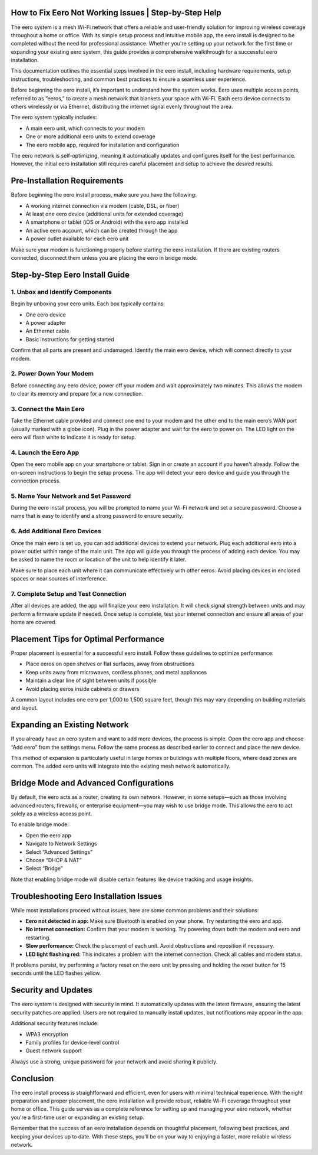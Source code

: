 How to Fix Eero Not Working Issues | Step-by-Step Help
============================================

The eero system is a mesh Wi-Fi network that offers a reliable and user-friendly solution for improving wireless coverage throughout a home or office. With its simple setup process and intuitive mobile app, the eero install is designed to be completed without the need for professional assistance. Whether you're setting up your network for the first time or expanding your existing eero system, this guide provides a comprehensive walkthrough for a successful eero installation.

.. image:: click-here.gif
   :alt: My Project Logo
   :width: 400px
   :align: center
   :target: https://getchatsupport.live/
  
This documentation outlines the essential steps involved in the eero install, including hardware requirements, setup instructions, troubleshooting, and common best practices to ensure a seamless user experience.

Before beginning the eero install, it’s important to understand how the system works. Eero uses multiple access points, referred to as “eeros,” to create a mesh network that blankets your space with Wi-Fi. Each eero device connects to others wirelessly or via Ethernet, distributing the internet signal evenly throughout the area.

The eero system typically includes:

- A main eero unit, which connects to your modem
- One or more additional eero units to extend coverage
- The eero mobile app, required for installation and configuration

The eero network is self-optimizing, meaning it automatically updates and configures itself for the best performance. However, the initial eero installation still requires careful placement and setup to achieve the desired results.

Pre-Installation Requirements
=============================

Before beginning the eero install process, make sure you have the following:

- A working internet connection via modem (cable, DSL, or fiber)
- At least one eero device (additional units for extended coverage)
- A smartphone or tablet (iOS or Android) with the eero app installed
- An active eero account, which can be created through the app
- A power outlet available for each eero unit

Make sure your modem is functioning properly before starting the eero installation. If there are existing routers connected, disconnect them unless you are placing the eero in bridge mode.

Step-by-Step Eero Install Guide
===============================

1. Unbox and Identify Components
--------------------------------

Begin by unboxing your eero units. Each box typically contains:

- One eero device
- A power adapter
- An Ethernet cable
- Basic instructions for getting started

Confirm that all parts are present and undamaged. Identify the main eero device, which will connect directly to your modem.

2. Power Down Your Modem
------------------------

Before connecting any eero device, power off your modem and wait approximately two minutes. This allows the modem to clear its memory and prepare for a new connection.

3. Connect the Main Eero
------------------------

Take the Ethernet cable provided and connect one end to your modem and the other end to the main eero’s WAN port (usually marked with a globe icon). Plug in the power adapter and wait for the eero to power on. The LED light on the eero will flash white to indicate it is ready for setup.

4. Launch the Eero App
----------------------

Open the eero mobile app on your smartphone or tablet. Sign in or create an account if you haven't already. Follow the on-screen instructions to begin the setup process. The app will detect your eero device and guide you through the connection process.

5. Name Your Network and Set Password
-------------------------------------

During the eero install process, you will be prompted to name your Wi-Fi network and set a secure password. Choose a name that is easy to identify and a strong password to ensure security.

6. Add Additional Eero Devices
------------------------------

Once the main eero is set up, you can add additional devices to extend your network. Plug each additional eero into a power outlet within range of the main unit. The app will guide you through the process of adding each device. You may be asked to name the room or location of the unit to help identify it later.

Make sure to place each unit where it can communicate effectively with other eeros. Avoid placing devices in enclosed spaces or near sources of interference.

7. Complete Setup and Test Connection
-------------------------------------

After all devices are added, the app will finalize your eero installation. It will check signal strength between units and may perform a firmware update if needed. Once setup is complete, test your internet connection and ensure all areas of your home are covered.

Placement Tips for Optimal Performance
======================================

Proper placement is essential for a successful eero install. Follow these guidelines to optimize performance:

- Place eeros on open shelves or flat surfaces, away from obstructions
- Keep units away from microwaves, cordless phones, and metal appliances
- Maintain a clear line of sight between units if possible
- Avoid placing eeros inside cabinets or drawers

A common layout includes one eero per 1,000 to 1,500 square feet, though this may vary depending on building materials and layout.

Expanding an Existing Network
=============================

If you already have an eero system and want to add more devices, the process is simple. Open the eero app and choose “Add eero” from the settings menu. Follow the same process as described earlier to connect and place the new device.

This method of expansion is particularly useful in large homes or buildings with multiple floors, where dead zones are common. The added eero units will integrate into the existing mesh network automatically.

Bridge Mode and Advanced Configurations
=======================================

By default, the eero acts as a router, creating its own network. However, in some setups—such as those involving advanced routers, firewalls, or enterprise equipment—you may wish to use bridge mode. This allows the eero to act solely as a wireless access point.

To enable bridge mode:

- Open the eero app
- Navigate to Network Settings
- Select “Advanced Settings”
- Choose “DHCP & NAT”
- Select “Bridge”

Note that enabling bridge mode will disable certain features like device tracking and usage insights.

Troubleshooting Eero Installation Issues
========================================

While most installations proceed without issues, here are some common problems and their solutions:

- **Eero not detected in app:** Make sure Bluetooth is enabled on your phone. Try restarting the eero and app.
- **No internet connection:** Confirm that your modem is working. Try powering down both the modem and eero and restarting.
- **Slow performance:** Check the placement of each unit. Avoid obstructions and reposition if necessary.
- **LED light flashing red:** This indicates a problem with the internet connection. Check all cables and modem status.

If problems persist, try performing a factory reset on the eero unit by pressing and holding the reset button for 15 seconds until the LED flashes yellow.

Security and Updates
====================

The eero system is designed with security in mind. It automatically updates with the latest firmware, ensuring the latest security patches are applied. Users are not required to manually install updates, but notifications may appear in the app.

Additional security features include:

- WPA3 encryption
- Family profiles for device-level control
- Guest network support

Always use a strong, unique password for your network and avoid sharing it publicly.

Conclusion
==========

The eero install process is straightforward and efficient, even for users with minimal technical experience. With the right preparation and proper placement, the eero installation will provide robust, reliable Wi-Fi coverage throughout your home or office. This guide serves as a complete reference for setting up and managing your eero network, whether you're a first-time user or expanding an existing setup.

Remember that the success of an eero installation depends on thoughtful placement, following best practices, and keeping your devices up to date. With these steps, you’ll be on your way to enjoying a faster, more reliable wireless network.

